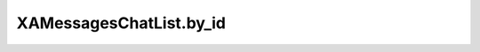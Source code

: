 XAMessagesChatList.by_id
========================

.. automethod:: PyXA.apps.Messages.XAMessagesChatList.by_id
